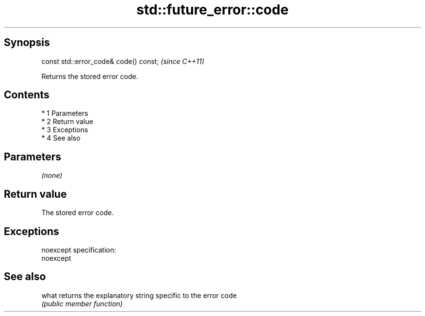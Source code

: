 .TH std::future_error::code 3 "Apr 19 2014" "1.0.0" "C++ Standard Libary"
.SH Synopsis
   const std::error_code& code() const;  \fI(since C++11)\fP

   Returns the stored error code.

.SH Contents

     * 1 Parameters
     * 2 Return value
     * 3 Exceptions
     * 4 See also

.SH Parameters

   \fI(none)\fP

.SH Return value

   The stored error code.

.SH Exceptions

   noexcept specification:
   noexcept

.SH See also

   what returns the explanatory string specific to the error code
        \fI(public member function)\fP
